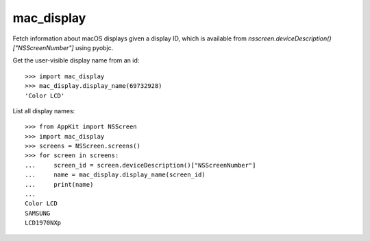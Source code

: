 ===========
mac_display
===========

Fetch information about macOS displays given a display ID, which is available from
`nsscreen.deviceDescription()["NSScreenNumber"]` using pyobjc.

Get the user-visible display name from an id::

  >>> import mac_display
  >>> mac_display.display_name(69732928)
  'Color LCD'

List all display names::

  >>> from AppKit import NSScreen
  >>> import mac_display
  >>> screens = NSScreen.screens()
  >>> for screen in screens:
  ...     screen_id = screen.deviceDescription()["NSScreenNumber"]
  ...     name = mac_display.display_name(screen_id)
  ...     print(name)
  ... 
  Color LCD
  SAMSUNG
  LCD1970NXp
